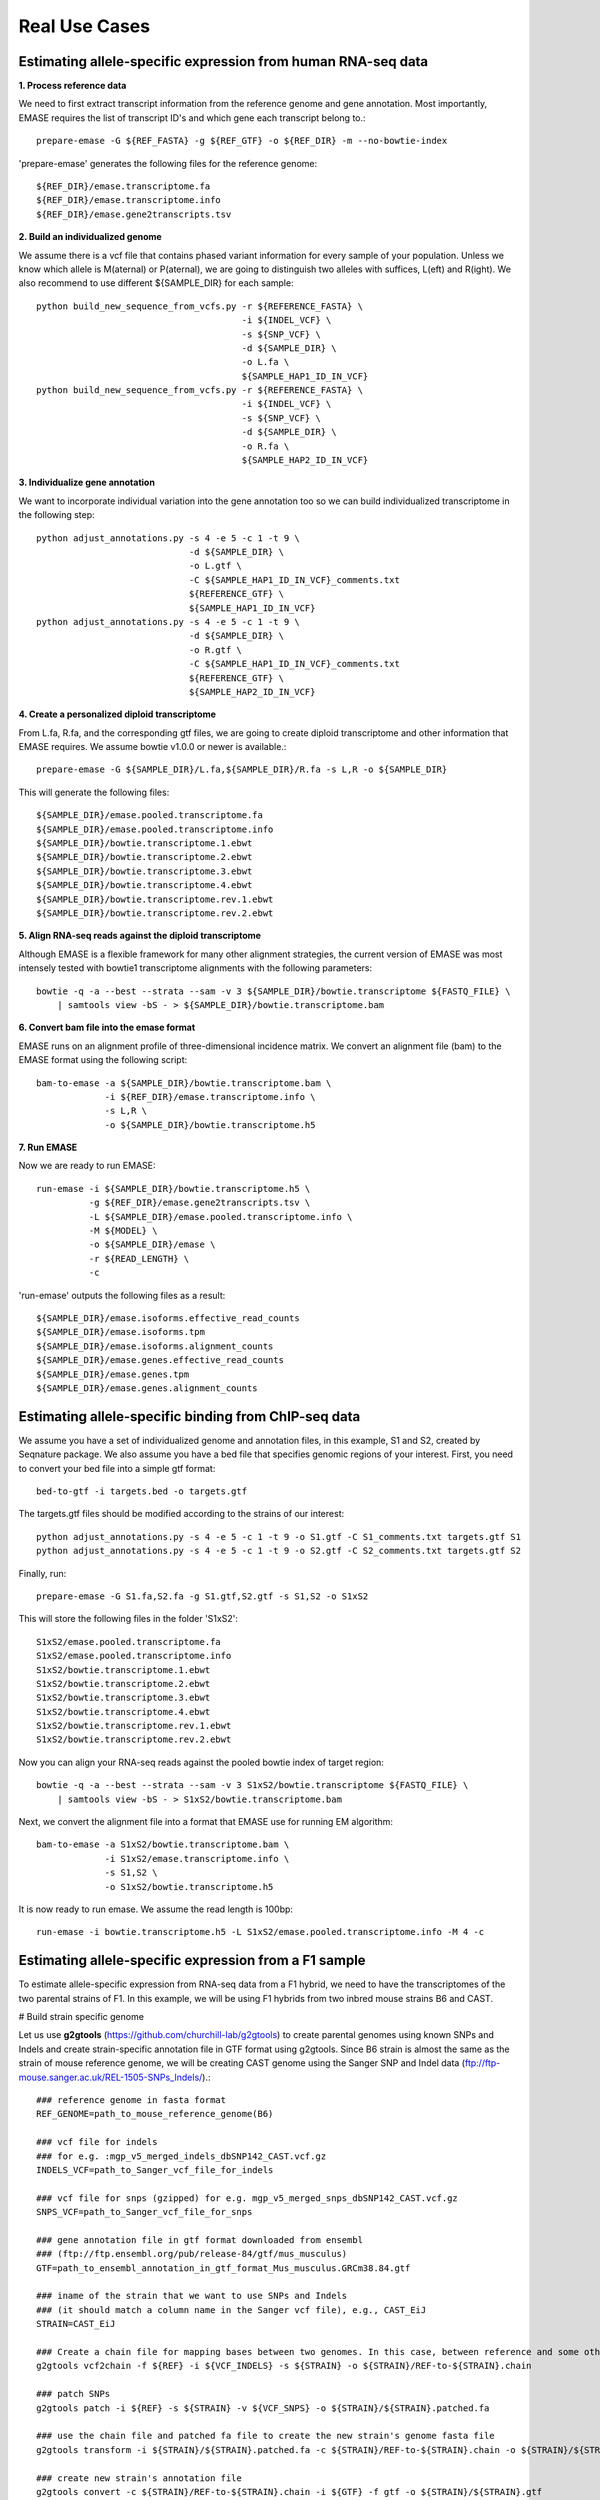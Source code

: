 ==============
Real Use Cases
==============

Estimating allele-specific expression from human RNA-seq data
-------------------------------------------------------------

**1. Process reference data**

We need to first extract transcript information from the reference genome and gene annotation. Most importantly,
EMASE requires the list of transcript ID's and which gene each transcript belong to.::

    prepare-emase -G ${REF_FASTA} -g ${REF_GTF} -o ${REF_DIR} -m --no-bowtie-index

'prepare-emase' generates the following files for the reference genome::

    ${REF_DIR}/emase.transcriptome.fa
    ${REF_DIR}/emase.transcriptome.info
    ${REF_DIR}/emase.gene2transcripts.tsv

**2. Build an individualized genome**

We assume there is a vcf file that contains phased variant information for every sample of your population. Unless we
know which allele is M(aternal) or P(aternal), we are going to distinguish two alleles with suffices, L(eft) and
R(ight). We also recommend to use different ${SAMPLE_DIR} for each sample::

    python build_new_sequence_from_vcfs.py -r ${REFERENCE_FASTA} \
                                           -i ${INDEL_VCF} \
                                           -s ${SNP_VCF} \
                                           -d ${SAMPLE_DIR} \
                                           -o L.fa \
                                           ${SAMPLE_HAP1_ID_IN_VCF}
    python build_new_sequence_from_vcfs.py -r ${REFERENCE_FASTA} \
                                           -i ${INDEL_VCF} \
                                           -s ${SNP_VCF} \
                                           -d ${SAMPLE_DIR} \
                                           -o R.fa \
                                           ${SAMPLE_HAP2_ID_IN_VCF}

**3. Individualize gene annotation**

We want to incorporate individual variation into the gene annotation too so we can build individualized transcriptome in
the following step::

    python adjust_annotations.py -s 4 -e 5 -c 1 -t 9 \
                                 -d ${SAMPLE_DIR} \
                                 -o L.gtf \
                                 -C ${SAMPLE_HAP1_ID_IN_VCF}_comments.txt
                                 ${REFERENCE_GTF} \
                                 ${SAMPLE_HAP1_ID_IN_VCF}
    python adjust_annotations.py -s 4 -e 5 -c 1 -t 9 \
                                 -d ${SAMPLE_DIR} \
                                 -o R.gtf \
                                 -C ${SAMPLE_HAP1_ID_IN_VCF}_comments.txt
                                 ${REFERENCE_GTF} \
                                 ${SAMPLE_HAP2_ID_IN_VCF}

**4. Create a personalized diploid transcriptome**

From L.fa, R.fa, and the corresponding gtf files, we are going to create diploid transcriptome and other
information that EMASE requires. We assume bowtie v1.0.0 or newer is available.::

    prepare-emase -G ${SAMPLE_DIR}/L.fa,${SAMPLE_DIR}/R.fa -s L,R -o ${SAMPLE_DIR}

This will generate the following files::

    ${SAMPLE_DIR}/emase.pooled.transcriptome.fa
    ${SAMPLE_DIR}/emase.pooled.transcriptome.info
    ${SAMPLE_DIR}/bowtie.transcriptome.1.ebwt
    ${SAMPLE_DIR}/bowtie.transcriptome.2.ebwt
    ${SAMPLE_DIR}/bowtie.transcriptome.3.ebwt
    ${SAMPLE_DIR}/bowtie.transcriptome.4.ebwt
    ${SAMPLE_DIR}/bowtie.transcriptome.rev.1.ebwt
    ${SAMPLE_DIR}/bowtie.transcriptome.rev.2.ebwt

**5. Align RNA-seq reads against the diploid transcriptome**

Although EMASE is a flexible framework for many other alignment strategies, the current version of EMASE was most
intensely tested with bowtie1 transcriptome alignments with the following parameters::

    bowtie -q -a --best --strata --sam -v 3 ${SAMPLE_DIR}/bowtie.transcriptome ${FASTQ_FILE} \
        | samtools view -bS - > ${SAMPLE_DIR}/bowtie.transcriptome.bam

**6. Convert bam file into the emase format**

EMASE runs on an alignment profile of three-dimensional incidence matrix. We convert an alignment file (bam) to
the EMASE format using the following script::

    bam-to-emase -a ${SAMPLE_DIR}/bowtie.transcriptome.bam \
                 -i ${REF_DIR}/emase.transcriptome.info \
                 -s L,R \
                 -o ${SAMPLE_DIR}/bowtie.transcriptome.h5

**7. Run EMASE**

Now we are ready to run EMASE::

    run-emase -i ${SAMPLE_DIR}/bowtie.transcriptome.h5 \
              -g ${REF_DIR}/emase.gene2transcripts.tsv \
              -L ${SAMPLE_DIR}/emase.pooled.transcriptome.info \
              -M ${MODEL} \
              -o ${SAMPLE_DIR}/emase \
              -r ${READ_LENGTH} \
              -c

'run-emase' outputs the following files as a result::

    ${SAMPLE_DIR}/emase.isoforms.effective_read_counts
    ${SAMPLE_DIR}/emase.isoforms.tpm
    ${SAMPLE_DIR}/emase.isoforms.alignment_counts
    ${SAMPLE_DIR}/emase.genes.effective_read_counts
    ${SAMPLE_DIR}/emase.genes.tpm
    ${SAMPLE_DIR}/emase.genes.alignment_counts


Estimating allele-specific binding from ChIP-seq data
-----------------------------------------------------

We assume you have a set of individualized genome and annotation files, in this example, S1 and S2, created by Seqnature
package. We also assume you have a bed file that specifies genomic regions of your interest. First, you need to convert
your bed file into a simple gtf format::

    bed-to-gtf -i targets.bed -o targets.gtf

The targets.gtf files should be modified according to the strains of our interest::

    python adjust_annotations.py -s 4 -e 5 -c 1 -t 9 -o S1.gtf -C S1_comments.txt targets.gtf S1
    python adjust_annotations.py -s 4 -e 5 -c 1 -t 9 -o S2.gtf -C S2_comments.txt targets.gtf S2

Finally, run::

    prepare-emase -G S1.fa,S2.fa -g S1.gtf,S2.gtf -s S1,S2 -o S1xS2

This will store the following files in the folder 'S1xS2'::

    S1xS2/emase.pooled.transcriptome.fa
    S1xS2/emase.pooled.transcriptome.info
    S1xS2/bowtie.transcriptome.1.ebwt
    S1xS2/bowtie.transcriptome.2.ebwt
    S1xS2/bowtie.transcriptome.3.ebwt
    S1xS2/bowtie.transcriptome.4.ebwt
    S1xS2/bowtie.transcriptome.rev.1.ebwt
    S1xS2/bowtie.transcriptome.rev.2.ebwt

Now you can align your RNA-seq reads against the pooled bowtie index of target region::

    bowtie -q -a --best --strata --sam -v 3 S1xS2/bowtie.transcriptome ${FASTQ_FILE} \
        | samtools view -bS - > S1xS2/bowtie.transcriptome.bam

Next, we convert the alignment file into a format that EMASE use for running EM algorithm::

    bam-to-emase -a S1xS2/bowtie.transcriptome.bam \
                 -i S1xS2/emase.transcriptome.info \
                 -s S1,S2 \
                 -o S1xS2/bowtie.transcriptome.h5


It is now ready to run emase. We assume the read length is 100bp::

    run-emase -i bowtie.transcriptome.h5 -L S1xS2/emase.pooled.transcriptome.info -M 4 -c


Estimating allele-specific expression from a F1 sample
----------------------------------------------------------------------------------------

To estimate allele-specific expression from RNA-seq data from a F1 hybrid, we need to have the transcriptomes of the two parental strains of F1. In this example, we will be using F1 hybrids from two inbred mouse strains B6 and CAST.

# Build strain specific genome

Let us use **g2gtools** (https://github.com/churchill-lab/g2gtools) to create parental genomes using known SNPs and Indels and create strain-specific annotation file in GTF format using g2gtools. Since B6 strain is almost the same as the strain of mouse reference genome, we will be creating CAST genome using the Sanger SNP and Indel data (ftp://ftp-mouse.sanger.ac.uk/REL-1505-SNPs_Indels/).::

    ### reference genome in fasta format
    REF_GENOME=path_to_mouse_reference_genome(B6)

    ### vcf file for indels
    ### for e.g. :mgp_v5_merged_indels_dbSNP142_CAST.vcf.gz
    INDELS_VCF=path_to_Sanger_vcf_file_for_indels

    ### vcf file for snps (gzipped) for e.g. mgp_v5_merged_snps_dbSNP142_CAST.vcf.gz
    SNPS_VCF=path_to_Sanger_vcf_file_for_snps

    ### gene annotation file in gtf format downloaded from ensembl
    ### (ftp://ftp.ensembl.org/pub/release-84/gtf/mus_musculus)
    GTF=path_to_ensembl_annotation_in_gtf_format_Mus_musculus.GRCm38.84.gtf 
    
    ### iname of the strain that we want to use SNPs and Indels
    ### (it should match a column name in the Sanger vcf file), e.g., CAST_EiJ
    STRAIN=CAST_EiJ

    ### Create a chain file for mapping bases between two genomes. In this case, between reference and some other strain, like CAST_EiJ:
    g2gtools vcf2chain -f ${REF} -i ${VCF_INDELS} -s ${STRAIN} -o ${STRAIN}/REF-to-${STRAIN}.chain
    
    ### patch SNPs 
    g2gtools patch -i ${REF} -s ${STRAIN} -v ${VCF_SNPS} -o ${STRAIN}/${STRAIN}.patched.fa
    
    ### use the chain file and patched fa file to create the new strain's genome fasta file
    g2gtools transform -i ${STRAIN}/${STRAIN}.patched.fa -c ${STRAIN}/REF-to-${STRAIN}.chain -o ${STRAIN}/${STRAIN}.fa

    ### create new strain's annotation file
    g2gtools convert -c ${STRAIN}/REF-to-${STRAIN}.chain -i ${GTF} -f gtf -o ${STRAIN}/${STRAIN}.gtf
   
    ### we can also extract the transcripts from the new strain's genome (This step is not needed for F1 ase analysis)
    g2gtools gtf2db -i ${STRAIN}/${STRAIN}.gtf -o ${STRAIN}/${STRAIN}.gtf.db
    g2gtools extract --transcripts -i ${STRAIN}/${STRAIN}.fa -db ${STRAIN}/${STRAIN}.gtf.db > ${STRAIN}/${STRAIN}.transcripts.fa

Now we have, two parental genomes (B6 and CAST) and their annotation files in GTF format. 

Now, we can use **emase**. Let us first, use **prepare-emase** command in emase, to create diploid (F1) transcritome using the strain-specific transcriptomes::
    
    ### B6 genome fasta file
    GENOME1=path_to_genome_fasta_file_of_parent1
    
    ### CAST genome fasta file
    GENOME2=path_to_genome_fasta_file_of_parent2
    
    ### B6 annotation file in GTF format
    GTF1=path_to_annotation_file_in_GTF_format_for_parent1
    
    ### CAST annotation file in GTF format
    GTF1=path_to_annotation_file_in_GTF_format_for_parent2
    
    ### identifier of parent1 (allele1 in F1)
    SUFFIX1=B
    
    ### identifier of parent2 (allele2 in F1)
    SUFFIX2=C
    
    EMASE_DIR=path_to_output
    
    ### create diploid transcriptome of the F1 using prepare-emase
    ### -m option also outputs all transcripts for every gene
    prepare-emase -G ${GENOME1},${GENOME2} -g ${GTF1},${GTF2} -s ${SUFFIX1},${SUFFIX2} -o ${EMASE_DIR} -m 

This will create the following files in the ${OUT_DIR}::
  
    ${EMASE_DIR}/emase.pooled.transcripts.fa
    ${EMASE_DIR}/emase.pooled.transcripts.info
    ${EMASE_DIR}/emase.gene2transcripts.tsv
    ${EMASE_DIR}/bowtie.transcripts.1.ebwt
    ${EMASE_DIR}/bowtie.transcripts.2.ebwt
    ${EMASE_DIR}/bowtie.transcripts.3.ebwt
    ${EMASE_DIR}/bowtie.transcripts.4.ebwt
    ${EMASE_DIR}/bowtie.transcripts.rev.1.ebwt
    ${EMASE_DIR}/bowtie.transcripts.rev.2.ebwt

**emase.pooled.transcripts.fa** contains all the transcripts in two parental genomes of F1 hybrid and each allele has distinct identifier.
For example, the two alleles of the transcript "ENSMUST00000000001" will be represented as::

    >ENSMUST00000000001_B
    CACACATCCGGTTCTTCCGGGAGCTAGGGGAGCTGACGGAGAAGGCCACCGCCCAGCAGA
    AGACCCGTCTCCGCCGGTGTGTGGCGATTCCCGCGGTGTGTGTGAGTGAGCCCGGGCCCG
    >ENSMUST00000000001_C
    CACACATCCGGTTCTTCCGGGAGCTAGGGGAGCTGACGGAGAAGGCCACCGCCCAGCAGA
    AGACCCGTCCGCCGGTGTGTGGCGATTCCCGCGGTGTGTGTGAGTGAGCCCGGGCCCG

**emase.pooled.transcripts.info** contains all the transcripts in two parental genomes of F1 hybrid and their lengths.
For example, the two alleles of the transcript "ENSMUST00000000001" will be represented as::
    
    ENSMUST00000000001_B    120
    ENSMUST00000000001_C    118 

# Aligning RNA-seq reads to the diploid transcriptome using bowtie1::

    bowtie -q -a --best --strata --sam -v 3 ${EMASE_DIR}/bowtie.transcriptome ${FASTQ} \
           | samtools view -bS - > ${BAM_FILE}


# Converting bam file to alignment profile in *emase*'s h5 format::

    bam-to-emase -a ${BAM_FILE} \
             -i ${EMASE_DIR}/emase.pooled.transcripts.info \
             -s B,C \
             -o emase.alignment.profile.h5


Run EMASE

Now we are ready to run EMASE::

    run-emase -i emase.alignment.profile.h5 \
          -g emase.gene2transcripts.tsv \
          -L ${EMASE_DIR}/emase.pooled.transcripts.info \
          -M ${MODEL} \
          -o ${SAMPLE_DIR}/emase \
          -r ${READ_LENGTH} \
          -c

